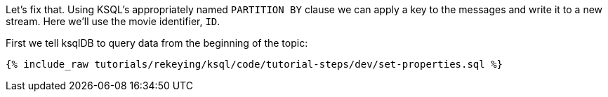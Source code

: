 Let's fix that. Using KSQL's appropriately named `PARTITION BY` clause we can apply a key to the messages and write it to a new stream. Here we'll use the movie identifier, `ID`.

First we tell ksqlDB to query data from the beginning of the topic:

+++++
<pre class="snippet"><code class="sql">{% include_raw tutorials/rekeying/ksql/code/tutorial-steps/dev/set-properties.sql %}</code></pre>
+++++